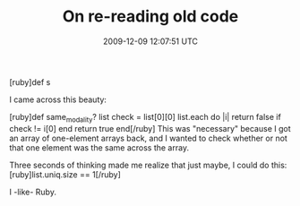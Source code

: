 #+TITLE: On re-reading old code
#+DATE: 2009-12-09 12:07:51 UTC
#+PUBLISHDATE: 2009-12-09
#+DRAFT: t
#+TAGS: untagged
#+DESCRIPTION: I came across this beauty:

[ruby]def s

I came across this beauty:

[ruby]def same_modality? list
  check = list[0][0]
  list.each do |i|
    return false if check != i[0]
  end
  return true
end[/ruby]
This was "necessary" because I got an array of one-element arrays back, and I wanted to check whether or not that one element was the same across the array.

Three seconds of thinking made me realize that just maybe, I could do this:
[ruby]list.uniq.size == 1[/ruby]

I -like- Ruby.